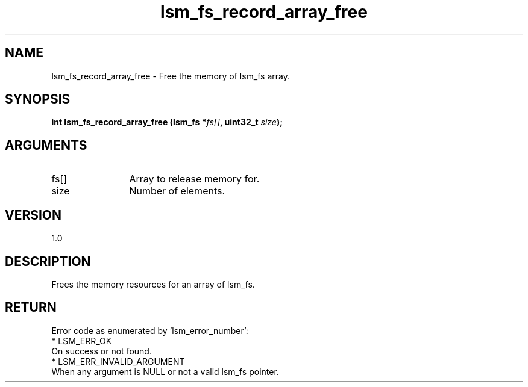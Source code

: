 .TH "lsm_fs_record_array_free" 3 "lsm_fs_record_array_free" "May 2018" "Libstoragemgmt C API Manual" 
.SH NAME
lsm_fs_record_array_free \- Free the memory of lsm_fs array.
.SH SYNOPSIS
.B "int" lsm_fs_record_array_free
.BI "(lsm_fs *" fs[] ","
.BI "uint32_t " size ");"
.SH ARGUMENTS
.IP "fs[]" 12
Array to release memory for.
.IP "size" 12
Number of elements.
.SH "VERSION"
1.0
.SH "DESCRIPTION"
Frees the memory resources for an array of lsm_fs.
.SH "RETURN"
Error code as enumerated by 'lsm_error_number':
    * LSM_ERR_OK
        On success or not found.
    * LSM_ERR_INVALID_ARGUMENT
        When any argument is NULL or not a valid lsm_fs pointer.

